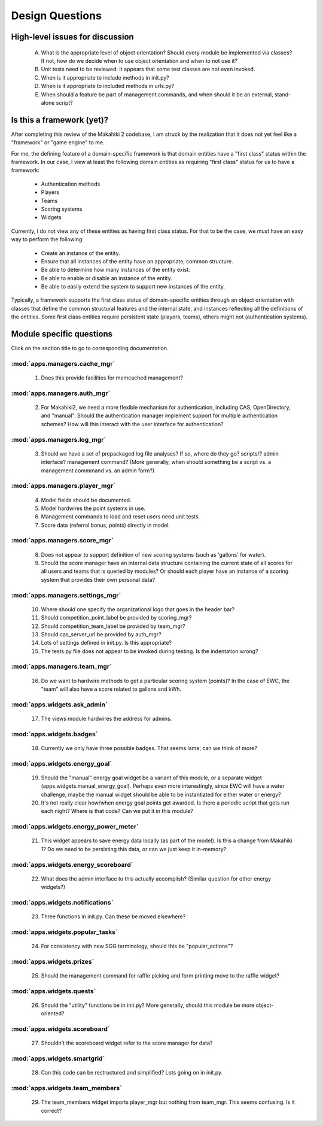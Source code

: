 Design Questions
================

High-level issues for discussion
********************************

  A. What is the appropriate level of object orientation?  Should every
     module be implemented via classes? If not, how do we decide when to
     use object orientation and when to not use it?

  B. Unit tests need to be reviewed. It appears that some test classes are
     not even invoked. 
     
  C. When is it appropriate to include methods in init.py?  

  D. When is it appropriate to included methods in urls.py?

  E. When should a feature be part of management.commands, and when should
     it be an external, stand-alone script?

Is this a framework (yet)?
**************************

After completing this review of the Makahiki 2 codebase, I am struck by the
realization that it does not yet feel like a "framework" or "game engine"
to me.

For me, the defining feature of a domain-specific framework is that domain entities
have a "first class" status within the framework.  In our case, I view at
least the following domain entities as requiring "first class" status for
us to have a framework:

  * Authentication methods
  * Players
  * Teams
  * Scoring systems
  * Widgets

Currently, I do not view any of these entities as having first class status.
For that to be the case, we must have an easy way to perform the following:

  * Create an instance of the entity.
  * Ensure that all instances of the entity have an appropriate, common structure.
  * Be able to determine how many instances of the entity exist.
  * Be able to enable or disable an instance of the entity.
  * Be able to easily extend the system to support new instances of the entity.

Typically, a framework supports the first class status of domain-specific
entities through an object orientation with classes that define
the common structural features and the internal state, and instances
reflecting all the definitions of the entities.   Some first class
entities require persistent state (players, teams), others might not
(authentication systems). 

Module specific questions
*************************

Click on the section title to go to corresponding documentation.

:mod:`apps.managers.cache_mgr`
------------------------------

  1. Does this provide facilities for memcached management?

:mod:`apps.managers.auth_mgr`
-----------------------------

  2. For Makahiki2, we need a more flexible mechanism for authentication, including CAS, OpenDirectory, and "manual".  Should the authentication manager implement support for multiple authentication schemes?   How will this interact with the user interface for authentication?

:mod:`apps.managers.log_mgr`
----------------------------

  3. Should we have a set of prepackaged log file analyses?  If so, where do they go?  scripts/?  admin interface? management command? (More generally, when should something be a script vs. a management commmand vs. an admin form?)

:mod:`apps.managers.player_mgr`
-------------------------------

  4. Model fields should be documented.
  5. Model hardwires the point systems in use. 
  6. Management commands to load and reset users need unit tests.
  7. Score data (referral bonus, points) directly in model.

:mod:`apps.managers.score_mgr`
------------------------------

  8. Does not appear to support definition of new scoring systems (such as 'gallons' for water).
  9. Should the score manager have an internal data structure containing the current state of all scores for all users and teams that is queried by modules?  Or should each player have an instance of a scoring system that provides their own personal data?

:mod:`apps.managers.settings_mgr`
---------------------------------

  10. Where should one specify the organizational logo that goes in the header bar?
  11. Should competition_point_label be provided by scoring_mgr? 
  12. Should competition_team_label be provided by team_mgr?
  13. Should cas_server_url be provided by auth_mgr?
  14. Lots of settings defined in init.py.  Is this appropriate?
  15. The tests.py file does not appear to be invoked during testing.  Is  the indentation wrong?

:mod:`apps.managers.team_mgr`
-----------------------------

  16. Do we want to hardwire methods to get a particular scoring system (points)?  In the case of EWC, the "team" will also have a score related to gallons and kWh.


:mod:`apps.widgets.ask_admin`
-----------------------------

  17. The views module hardwires the address for admins. 

:mod:`apps.widgets.badges`
--------------------------

  18. Currently we only have three possible badges.  That seems lame; can we think of more?

:mod:`apps.widgets.energy_goal`
-------------------------------

  19. Should the "manual" energy goal widget be a variant of this module, or
      a separate widget (apps.widgets.manual_energy_goal).   Perhaps even
      more interestingly, since EWC will have a water challenge, maybe the manual
      widget should be able to be instantiated for either water or energy?
  20. It's not really clear how/when energy goal points get awarded.  Is there a
      periodic script that gets run each night?  Where is that code? Can we
      put it in this module?

:mod:`apps.widgets.energy_power_meter`
--------------------------------------

  21. This widget appears to save energy data locally (as part of the
      model).  Is this a change from Makahiki 1? Do we need to be persisting this data, or can we just keep it in-memory?

:mod:`apps.widgets.energy_scoreboard`
-------------------------------------

  22. What does the admin interface to this actually accomplish? (Similar question for other energy widgets?)

:mod:`apps.widgets.notifications`
---------------------------------

  23. Three functions in init.py.  Can these be moved elsewhere?

:mod:`apps.widgets.popular_tasks`
---------------------------------

  24. For consistency with new SGG terminology, should this be "popular_actions"?

:mod:`apps.widgets.prizes`
--------------------------

  25. Should the management command for raffle picking and form printing
      move to the raffle widget?

:mod:`apps.widgets.quests`
--------------------------

  26. Should the "utility" functions be in init.py?  More generally, should
      this module be more object-oriented?

:mod:`apps.widgets.scoreboard`
------------------------------

  27. Shouldn't the scoreboard widget refer to the score manager for data?

:mod:`apps.widgets.smartgrid`
------------------------------

  28. Can this code can be restructured and simplified?  Lots going on in init.py.

:mod:`apps.widgets.team_members`
---------------------------------

  29. The team_members widget imports player_mgr but nothing from
      team_mgr.  This seems confusing. Is it correct?
      










